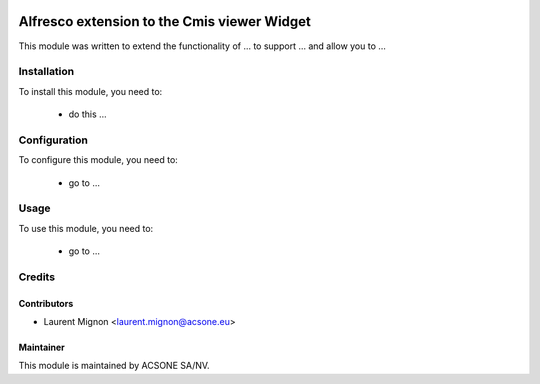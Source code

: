 .. image:: https://img.shields.io/badge/licence-AGPL--3-blue.svg
    :target: http://www.gnu.org/licenses/agpl-3.0-standalone.html
    :alt: License: AGPL-3

============================================
Alfresco extension to the Cmis viewer Widget
============================================

This module was written to extend the functionality of ... to support ... and allow you to ...

Installation
============

To install this module, you need to:

 * do this ...

Configuration
=============

To configure this module, you need to:

 * go to ...

Usage
=====

To use this module, you need to:

 * go to ...

Credits
=======

Contributors
------------

* Laurent Mignon <laurent.mignon@acsone.eu>

Maintainer
----------

.. image:: https://www.acsone.eu/logo.png
   :alt: ACSONE SA/NV
   :target: http://www.acsone.eu

This module is maintained by ACSONE SA/NV.

